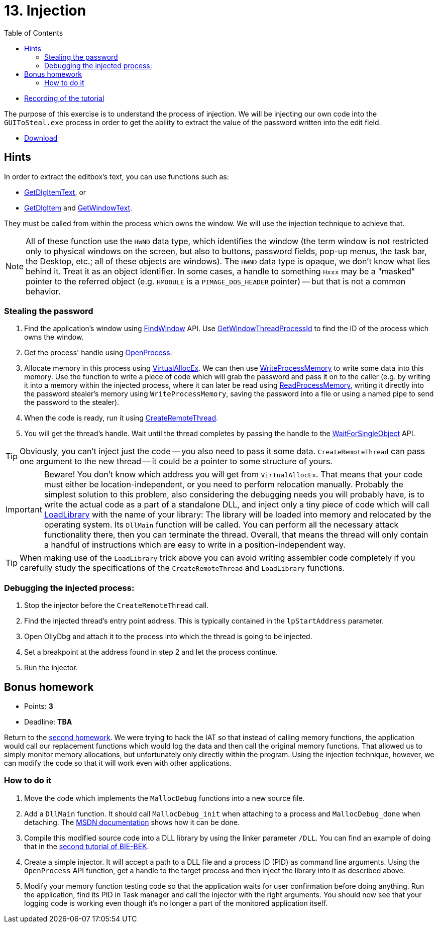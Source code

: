 ﻿
= 13. Injection
:imagesdir: ../../media/labs/13
:toc:

* link:https://kib-files.fit.cvut.cz/mi-rev/MIE-tutorial_13.mp4[Recording of the tutorial]

The purpose of this exercise is to understand the process of injection. We will be injecting our own code into the `GUIToSteal.exe` process in order to get the ability to extract the value of the password written into the edit field.

* link:{imagesdir}/cv13.zip[Download]

== Hints

In order to extract the editbox's text, you can use functions such as:

* https://docs.microsoft.com/en-us/windows/win32/api/winuser/nf-winuser-getdlgitemtexta[GetDlgItemText], or
* https://docs.microsoft.com/en-us/windows/win32/api/winuser/nf-winuser-getdlgitem[GetDlgItem] and https://docs.microsoft.com/en-us/windows/win32/api/winuser/nf-winuser-getwindowtexta[GetWindowText].

They must be called from within the process which owns the window. We will use the injection technique to achieve that.

[NOTE]
====
All of these function use the `HWND` data type, which identifies the window (the term window is not restricted only to physical windows on the screen, but also to buttons, password fields, pop-up menus, the task bar, the Desktop, etc.; all of these objects are windows). The `HWND` data type is opaque, we don't know what lies behind it. Treat it as an object identifier. In some cases, a handle to something `Hxxx` may be a "masked" pointer to the referred object (e.g. `HMODULE` is a `PIMAGE_DOS_HEADER` pointer) -- but that is not a common behavior.
====

=== Stealing the password

. Find the application's window using https://docs.microsoft.com/en-us/windows/win32/api/winuser/nf-winuser-findwindowa[FindWindow] API. Use https://docs.microsoft.com/en-us/windows/win32/api/winuser/nf-winuser-getwindowthreadprocessid[GetWindowThreadProcessId] to find the ID of the process which owns the window.
. Get the process' handle using https://docs.microsoft.com/en-us/windows/win32/api/processthreadsapi/nf-processthreadsapi-openprocess[OpenProcess].
. Allocate memory in this process using https://docs.microsoft.com/en-us/windows/win32/api/memoryapi/nf-memoryapi-virtualallocex[VirtualAllocEx]. We can then use https://docs.microsoft.com/en-us/windows/win32/api/memoryapi/nf-memoryapi-writeprocessmemory[WriteProcessMemory] to write some data into this memory. Use the function to write a piece of code which will grab the password and pass it on to the caller (e.g. by writing it into a memory within the injected process, where it can later be read using https://docs.microsoft.com/en-us/windows/win32/api/memoryapi/nf-memoryapi-readprocessmemory[ReadProcessMemory], writing it directly into the password stealer's memory using `WriteProcessMemory`, saving the password into a file or using a named pipe to send the password to the stealer).
. When the code is ready, run it using https://docs.microsoft.com/en-us/windows/win32/api/processthreadsapi/nf-processthreadsapi-createremotethread[CreateRemoteThread].
. You will get the thread's handle. Wait until the thread completes by passing the handle to the https://docs.microsoft.com/en-us/windows/win32/api/synchapi/nf-synchapi-waitforsingleobject[WaitForSingleObject] API.

[TIP]
====
Obviously, you can't inject just the code -- you also need to pass it some data. `CreateRemoteThread` can pass one argument to the new thread -- it could be a pointer to some structure of yours.
====

[IMPORTANT]
====
Beware! You don't know which address you will get from `VirtualAllocEx`. That means that your code must either be location-independent, or you need to perform relocation manually. Probably the simplest solution to this problem, also considering the debugging needs you will probably have, is to write the actual code as a part of a standalone DLL, and inject only a tiny piece of code which will call https://docs.microsoft.com/en-us/windows/win32/api/libloaderapi/nf-libloaderapi-loadlibrarya[LoadLibrary] with the name of your library: The library will be loaded into memory and relocated by the operating system. Its `DllMain` function will be called. You can perform all the necessary attack functionality there, then you can terminate the thread. Overall, that means the thread will only contain a handful of instructions which are easy to write in a position-independent way.
====

[TIP]
====
When making use of the `LoadLibrary` trick above you can avoid writing assembler code completely if you carefully study the specifications of the `CreateRemoteThread` and `LoadLibrary` functions.
====

=== Debugging the injected process:

. Stop the injector before the `CreateRemoteThread` call.
. Find the injected thread's entry point address. This is typically contained in the `lpStartAddress` parameter.
. Open OllyDbg and attach it to the process into which the thread is going to be injected.
. Set a breakpoint at the address found in step 2 and let the process continue.
. Run the injector.

== Bonus homework

* Points: *3*
* Deadline: *TBA*

Return to the xref:lab04.adoc[second homework]. We were trying to hack the IAT so that instead of calling memory functions, the application would call our replacement functions which would log the data and then call the original memory functions. That allowed us to simply monitor memory allocations, but unfortunately only directly within the program. Using the injection technique, however, we can modify the code so that it will work even with other applications.

=== How to do it

. Move the code which implements the `MallocDebug` functions into a new source file.
. Add a `DllMain` function. It should call `MallocDebug_init` when attaching to a process and `MallocDebug_done` when detaching. The https://docs.microsoft.com/en-us/windows/win32/dlls/dllmain[MSDN documentation] shows how it can be done.
. Compile this modified source code into a DLL library by using the linker parameter `/DLL`. You can find an example of doing that in the https://courses.fit.cvut.cz/BI-BEK/en/labs/lab02.html[second tutorial of BIE-BEK].
. Create a simple injector. It will accept a path to a DLL file and a process ID (PID) as command line arguments. Using the `OpenProcess` API function, get a handle to the target process and then inject the library into it as described above.
. Modify your memory function testing code so that the application waits for user confirmation before doing anything. Run the application, find its PID in Task manager and call the injector with the right arguments. You should now see that your logging code is working even though it's no longer a part of the monitored application itself.
